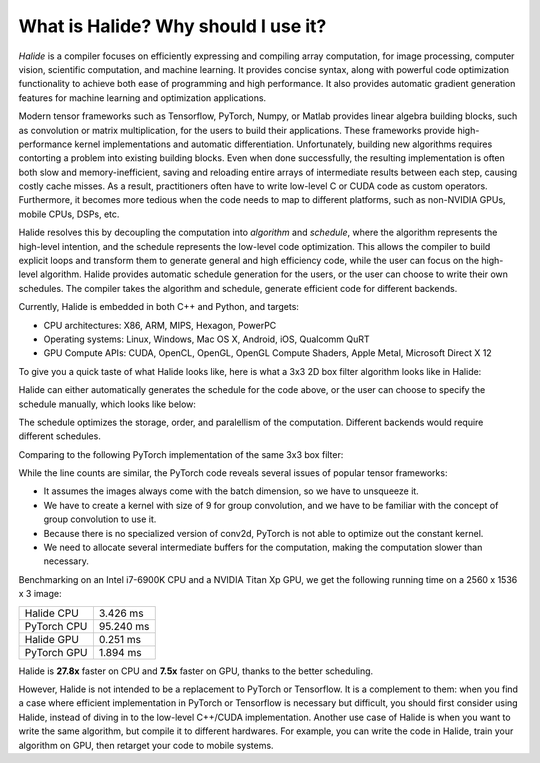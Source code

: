 What is Halide? Why should I use it?
================================================================

*Halide* is a compiler focuses on efficiently expressing and compiling array
computation, for image processing, computer vision, scientific computation, and
machine learning. It provides concise syntax, along with powerful code
optimization functionality to achieve both ease of programming and high
performance. It also provides automatic gradient generation features for
machine learning and optimization applications.

Modern tensor frameworks such as Tensorflow, PyTorch, Numpy, or Matlab provides
linear algebra building blocks, such as convolution or matrix multiplication,
for the users to build their applications. These frameworks provide
high-performance kernel implementations and automatic differentiation.
Unfortunately, building new algorithms requires contorting a problem into
existing building blocks. Even when done successfully, the resulting
implementation is often both slow and memory-inefficient, saving and
reloading entire arrays of intermediate results between each step, causing
costly cache misses. As a result, practitioners often have to write
low-level C or CUDA code as custom operators. Furthermore, it becomes more
tedious when the code needs to map to different platforms, such as
non-NVIDIA GPUs, mobile CPUs, DSPs, etc.

Halide resolves this by decoupling the computation into *algorithm* and
*schedule*, where the algorithm represents the high-level intention, and the
schedule represents the low-level code optimization. This allows the compiler
to build explicit loops and transform them to generate general and high
efficiency code, while the user can focus on the high-level algorithm. Halide
provides automatic schedule generation for the users, or the user can choose to
write their own schedules. The compiler takes the algorithm and schedule,
generate efficient code for different backends.

Currently, Halide is embedded in both C++ and Python, and targets:

- CPU architectures: X86, ARM, MIPS, Hexagon, PowerPC

- Operating systems: Linux, Windows, Mac OS X, Android, iOS, Qualcomm QuRT

- GPU Compute APIs: CUDA, OpenCL, OpenGL, OpenGL Compute Shaders, Apple Metal, Microsoft Direct X 12

To give you a quick taste of what Halide looks like, here is what a 3x3 2D box
filter algorithm looks like in Halide:

.. tabs::

   .. tab:: Halide (C++ frontend)

       .. code-block:: c++

            Func blur_3x3(Func input) {
              Func blur_x, blur_y;
              Var x, y, c;

              blur_x(x, y, c) = (input(x-1, y, c) + input(x, y, c) + input(x+1, y, c))/3;
              blur_y(x, y, c) = (blur_x(x, y-1, c) + blur_x(x, y, c) + blur_x(x, y+1, c))/3;

              return blur_y;
            }

   .. tab:: Halide (Python frontend)

        .. code-block:: py

            def blur_3x3(input)
              blur_x, blur_y = hl.Func(), hl.Func()
              x, y, c = hl.Var(), hl.Var(), hl.Var()

              blur_x[x, y, c] = (input[x-1, y, c] + input[x, y, c] + input[x+1, y, c])/3
              blur_y[x, y, c] = (blur_x[x, y-1, c] + blur_x[x, y, c] + blur_x[x, y+1, c])/3

              return blur_y

Halide can either automatically generates the schedule for the code above, or
the user can choose to specify the schedule manually, which looks like below:

.. tabs::

   .. tab:: Halide (C++ frontend)

       .. code-block:: c++

            Var xi, yi;
            blur_y.split(y, y, yi, 8).parallel(y).vectorize(x, 8);
            blur_x.store_at(blur_y, y).compute_at(blur_y, yi).vectorize(x, 8);

   .. tab:: Halide (Python frontend)

        .. code-block:: py

            xi, yi = hl.Var(), hl.Var()
            blur_y.split(y, y, yi, 8).parallel(y).vectorize(x, 8)
            blur_x.store_at(blur_y, y).compute_at(blur_y, yi).vectorize(x, 8)

The schedule optimizes the storage, order, and paralellism of the computation.
Different backends would require different schedules.

Comparing to the following PyTorch implementation of the same 3x3 box filter:

.. tabs::

   .. tab:: PyTorch

        .. code-block:: py

            def blur_3x3(input)
              input = input.unsqueeze(3)
              kernel = torch.ones(3, 1, 1, 3) / 3
              blur_x = torch.nn.functional.conv2d(input, kernel, groups=3)
              kernel = kernel.permute(0, 1, 3, 2)
              blur_y = torch.nn.functional.conv2d(blur_x, kernel, groups=3)
              return blur_y

While the line counts are similar, the PyTorch code reveals several issues of
popular tensor frameworks:

- It assumes the images always come with the batch dimension, so we have to
  unsqueeze it.

- We have to create a kernel with size of 9 for group convolution, and we have
  to be familiar with the concept of group convolution to use it.

- Because there is no specialized version of conv2d, PyTorch is not able to
  optimize out the constant kernel.

- We need to allocate several intermediate buffers for the computation, making
  the computation slower than necessary.

Benchmarking on an Intel i7-6900K CPU and a NVIDIA Titan Xp GPU, we get the
following running time on a 2560 x 1536 x 3 image:

===========  =========
Halide CPU   3.426 ms
PyTorch CPU  95.240 ms
Halide GPU   0.251 ms
PyTorch GPU  1.894 ms
===========  =========

Halide is **27.8x** faster on CPU and **7.5x** faster on GPU, thanks to the
better scheduling.

However, Halide is not intended to be a replacement to PyTorch or Tensorflow.
It is a complement to them: when you find a case where efficient implementation
in PyTorch or Tensorflow is necessary but difficult, you should first consider
using Halide, instead of diving in to the low-level C++/CUDA implementation.
Another use case of Halide is when you want to write the same algorithm, but
compile it to different hardwares. For example, you can write the code in
Halide, train your algorithm on GPU, then retarget your code to mobile systems.

